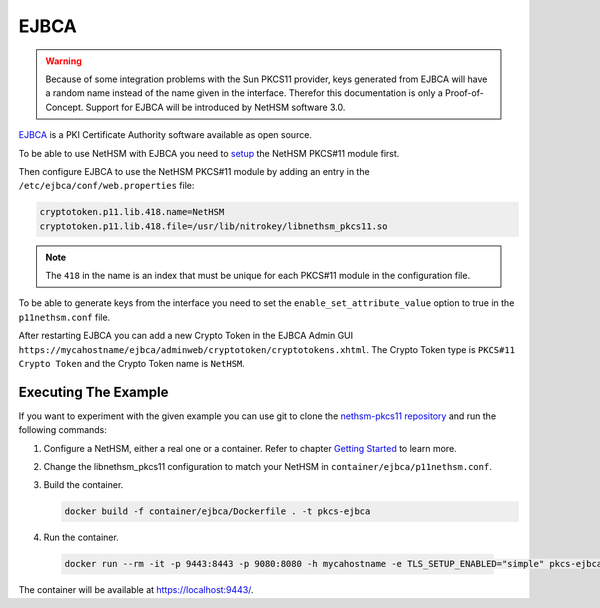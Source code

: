 EJBCA
=====

.. warning::
   Because of some integration problems with the Sun PKCS11 provider, keys generated from EJBCA will have a random name instead of the name given in the interface.
   Therefor this documentation is only a Proof-of-Concept. Support for EJBCA will be introduced by NetHSM software 3.0.


`EJBCA <https://www.ejbca.org/>`__ is a PKI Certificate Authority software available as open source.

To be able to use NetHSM with EJBCA you need to `setup <pkcs11-setup.html>`__ the NetHSM PKCS#11 module first.

Then configure EJBCA to use the NetHSM PKCS#11 module by adding an entry in the ``/etc/ejbca/conf/web.properties`` file:

.. code-block:: cfg

   cryptotoken.p11.lib.418.name=NetHSM
   cryptotoken.p11.lib.418.file=/usr/lib/nitrokey/libnethsm_pkcs11.so


.. note::
   The ``418`` in the name is an index that must be unique for each PKCS#11 module in the configuration file.

To be able to generate keys from the interface you need to set the ``enable_set_attribute_value`` option to true in the ``p11nethsm.conf`` file.

After restarting EJBCA you can add a new Crypto Token in the EJBCA Admin GUI ``https://mycahostname/ejbca/adminweb/cryptotoken/cryptotokens.xhtml``.
The Crypto Token type is ``PKCS#11 Crypto Token`` and the Crypto Token name is ``NetHSM``.


Executing The Example
---------------------

If you want to experiment with the given example you can use git to clone the `nethsm-pkcs11 repository <https://github.com/Nitrokey/nethsm-pkcs11>`__ and run the following commands:

1. Configure a NetHSM, either a real one or a container. Refer to chapter `Getting Started <getting-started.html>`__ to learn more.
2. Change the libnethsm_pkcs11 configuration to match your NetHSM in ``container/ejbca/p11nethsm.conf``.
3. Build the container.

   .. code-block:: shell-session
      
      docker build -f container/ejbca/Dockerfile . -t pkcs-ejbca

4. Run the container.
  
  .. code-block:: shell-session
    
     docker run --rm -it -p 9443:8443 -p 9080:8080 -h mycahostname -e TLS_SETUP_ENABLED="simple" pkcs-ejbca
  
The container will be available at `https://localhost:9443/ <https://localhost:9443/>`__.
